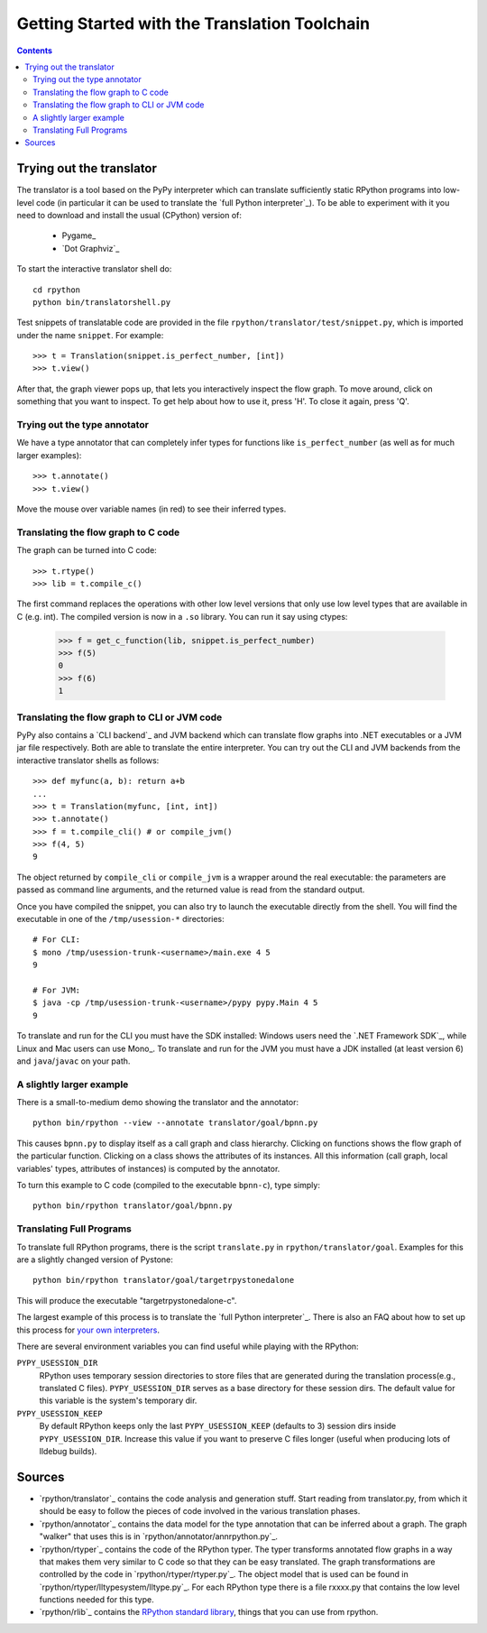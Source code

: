 ==============================================
Getting Started with the Translation Toolchain
==============================================

.. contents::

.. _`try out the translator`:
Trying out the translator
------------------------- 

The translator is a tool based on the PyPy interpreter which can translate
sufficiently static RPython programs into low-level code (in particular it can
be used to translate the `full Python interpreter`_). To be able to experiment with it
you need to download and install the usual (CPython) version of:

  * Pygame_
  * `Dot Graphviz`_

To start the interactive translator shell do::

    cd rpython
    python bin/translatorshell.py

Test snippets of translatable code are provided in the file
``rpython/translator/test/snippet.py``, which is imported under the name
``snippet``.  For example::

    >>> t = Translation(snippet.is_perfect_number, [int])
    >>> t.view()
        
After that, the graph viewer pops up, that lets you interactively inspect the
flow graph. To move around, click on something that you want to inspect.
To get help about how to use it, press 'H'. To close it again, press 'Q'.

Trying out the type annotator
+++++++++++++++++++++++++++++

We have a type annotator that can completely infer types for functions like
``is_perfect_number`` (as well as for much larger examples)::

    >>> t.annotate()
    >>> t.view()

Move the mouse over variable names (in red) to see their inferred types.


Translating the flow graph to C code
++++++++++++++++++++++++++++++++++++

The graph can be turned into C code::

   >>> t.rtype()
   >>> lib = t.compile_c()

The first command replaces the operations with other low level versions that
only use low level types that are available in C (e.g. int). The compiled
version is now in a ``.so`` library. You can run it say using ctypes:

   >>> f = get_c_function(lib, snippet.is_perfect_number)
   >>> f(5)
   0
   >>> f(6)
   1

Translating the flow graph to CLI or JVM code
+++++++++++++++++++++++++++++++++++++++++++++

PyPy also contains a `CLI backend`_ and JVM backend which
can translate flow graphs into .NET executables or a JVM jar
file respectively.  Both are able to translate the entire
interpreter.  You can try out the CLI and JVM backends
from the interactive translator shells as follows::

    >>> def myfunc(a, b): return a+b
    ... 
    >>> t = Translation(myfunc, [int, int])
    >>> t.annotate()
    >>> f = t.compile_cli() # or compile_jvm()
    >>> f(4, 5)
    9

The object returned by ``compile_cli`` or ``compile_jvm``
is a wrapper around the real
executable: the parameters are passed as command line arguments, and
the returned value is read from the standard output.  

Once you have compiled the snippet, you can also try to launch the
executable directly from the shell. You will find the 
executable in one of the ``/tmp/usession-*`` directories::

    # For CLI:
    $ mono /tmp/usession-trunk-<username>/main.exe 4 5
    9

    # For JVM:
    $ java -cp /tmp/usession-trunk-<username>/pypy pypy.Main 4 5
    9

To translate and run for the CLI you must have the SDK installed: Windows
users need the `.NET Framework SDK`_, while Linux and Mac users
can use Mono_.  To translate and run for the JVM you must have a JDK 
installed (at least version 6) and ``java``/``javac`` on your path.

A slightly larger example
+++++++++++++++++++++++++

There is a small-to-medium demo showing the translator and the annotator::

    python bin/rpython --view --annotate translator/goal/bpnn.py

This causes ``bpnn.py`` to display itself as a call graph and class
hierarchy.  Clicking on functions shows the flow graph of the particular
function.  Clicking on a class shows the attributes of its instances.  All
this information (call graph, local variables' types, attributes of
instances) is computed by the annotator.

To turn this example to C code (compiled to the executable ``bpnn-c``),
type simply::

    python bin/rpython translator/goal/bpnn.py


Translating Full Programs
+++++++++++++++++++++++++

To translate full RPython programs, there is the script ``translate.py`` in
``rpython/translator/goal``. Examples for this are a slightly changed version of
Pystone::

    python bin/rpython translator/goal/targetrpystonedalone

This will produce the executable "targetrpystonedalone-c".

The largest example of this process is to translate the `full Python
interpreter`_. There is also an FAQ about how to set up this process for `your
own interpreters`_.

There are several environment variables you can find useful while playing with the RPython:

``PYPY_USESSION_DIR``
    RPython uses temporary session directories to store files that are generated during the
    translation process(e.g., translated C files). ``PYPY_USESSION_DIR`` serves as a base directory for these session
    dirs. The default value for this variable is the system's temporary dir.

``PYPY_USESSION_KEEP``
    By default RPython keeps only the last ``PYPY_USESSION_KEEP`` (defaults to 3) session dirs inside ``PYPY_USESSION_DIR``.
    Increase this value if you want to preserve C files longer (useful when producing lots of lldebug builds).

.. _`your own interpreters`: faq.html#how-do-i-compile-my-own-interpreters

Sources
-------

*  `rpython/translator`_ contains the code analysis and generation stuff.
   Start reading from translator.py, from which it should be easy to follow
   the pieces of code involved in the various translation phases.

*  `rpython/annotator`_ contains the data model for the type annotation that
   can be inferred about a graph.  The graph "walker" that uses this is in
   `rpython/annotator/annrpython.py`_.

*  `rpython/rtyper`_ contains the code of the RPython typer. The typer transforms
   annotated flow graphs in a way that makes them very similar to C code so
   that they can be easy translated. The graph transformations are controlled
   by the code in `rpython/rtyper/rtyper.py`_. The object model that is used can
   be found in `rpython/rtyper/lltypesystem/lltype.py`_. For each RPython type
   there is a file rxxxx.py that contains the low level functions needed for
   this type.

*  `rpython/rlib`_ contains the `RPython standard library`_, things that you can
   use from rpython.

.. _`RPython standard library`: rlib.html
